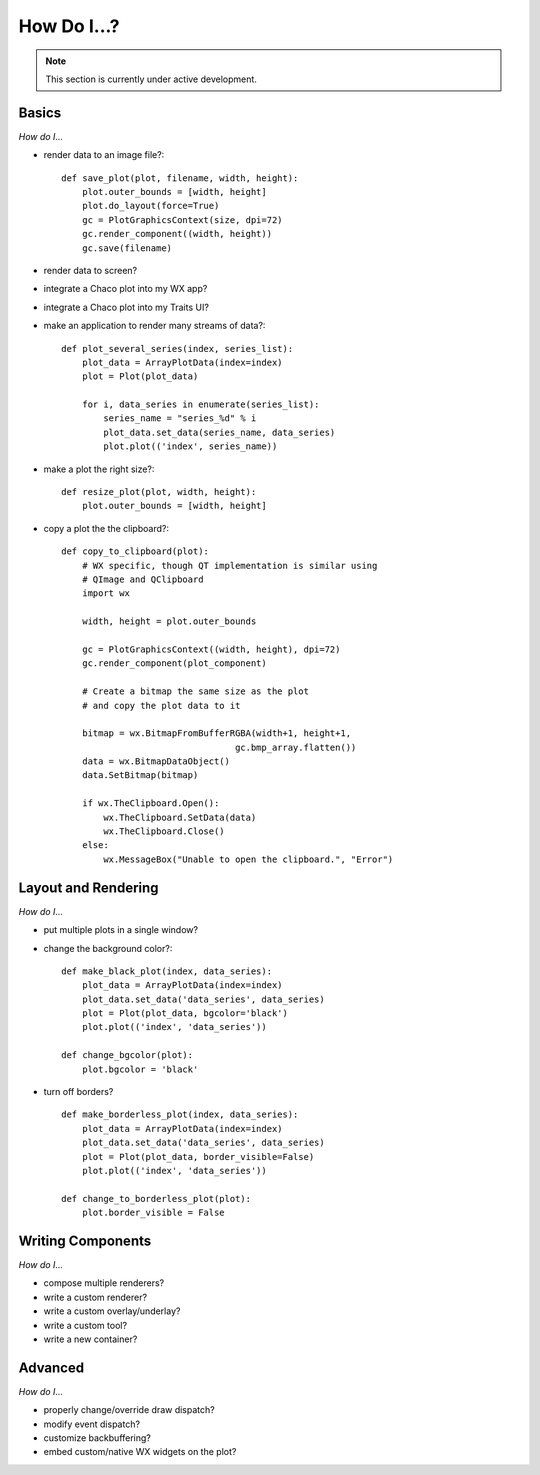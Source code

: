 ############
How Do I...?
############

.. note::

    This section is currently under active development.

Basics
======

*How do I...*

* render data to an image file?::

    def save_plot(plot, filename, width, height):
        plot.outer_bounds = [width, height]
        plot.do_layout(force=True)
        gc = PlotGraphicsContext(size, dpi=72)
        gc.render_component((width, height))
        gc.save(filename)

* render data to screen?
* integrate a Chaco plot into my WX app?
* integrate a Chaco plot into my Traits UI?
* make an application to render many streams of data?::

    def plot_several_series(index, series_list):
        plot_data = ArrayPlotData(index=index)
        plot = Plot(plot_data)

        for i, data_series in enumerate(series_list):
            series_name = "series_%d" % i
            plot_data.set_data(series_name, data_series)
            plot.plot(('index', series_name))

* make a plot the right size?::

    def resize_plot(plot, width, height):
        plot.outer_bounds = [width, height]

* copy a plot the the clipboard?::

    def copy_to_clipboard(plot):
        # WX specific, though QT implementation is similar using 
        # QImage and QClipboard
        import wx

        width, height = plot.outer_bounds

        gc = PlotGraphicsContext((width, height), dpi=72)
        gc.render_component(plot_component)

        # Create a bitmap the same size as the plot 
        # and copy the plot data to it

        bitmap = wx.BitmapFromBufferRGBA(width+1, height+1, 
                                     gc.bmp_array.flatten())
        data = wx.BitmapDataObject()
        data.SetBitmap(bitmap)

        if wx.TheClipboard.Open():
            wx.TheClipboard.SetData(data)
            wx.TheClipboard.Close()
        else:
            wx.MessageBox("Unable to open the clipboard.", "Error")


Layout and Rendering
====================

*How do I...*

* put multiple plots in a single window?
* change the background color?::

    def make_black_plot(index, data_series):
        plot_data = ArrayPlotData(index=index)
        plot_data.set_data('data_series', data_series)
        plot = Plot(plot_data, bgcolor='black')
        plot.plot(('index', 'data_series'))

    def change_bgcolor(plot):
        plot.bgcolor = 'black'

* turn off borders? ::

    def make_borderless_plot(index, data_series):
        plot_data = ArrayPlotData(index=index)
        plot_data.set_data('data_series', data_series)
        plot = Plot(plot_data, border_visible=False)
        plot.plot(('index', 'data_series'))

    def change_to_borderless_plot(plot):
        plot.border_visible = False


Writing Components
==================

*How do I...*

* compose multiple renderers?
* write a custom renderer?
* write a custom overlay/underlay?
* write a custom tool?
* write a new container? 


Advanced
========

*How do I...*

* properly change/override draw dispatch?
* modify event dispatch?
* customize backbuffering?
* embed custom/native WX widgets on the plot? 

